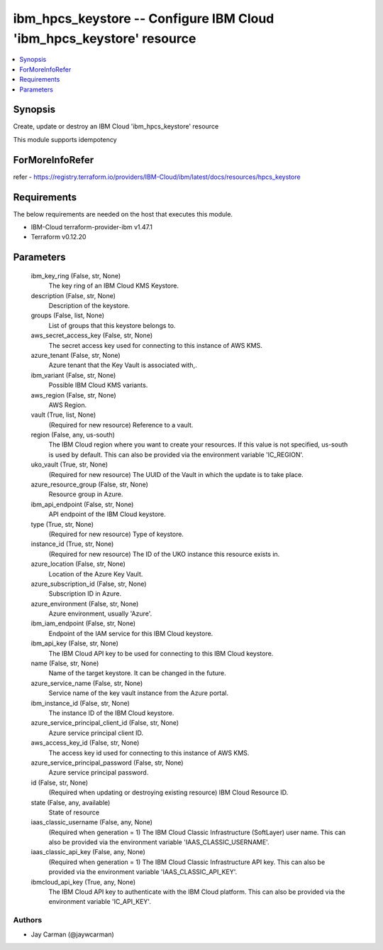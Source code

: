 
ibm_hpcs_keystore -- Configure IBM Cloud 'ibm_hpcs_keystore' resource
=====================================================================

.. contents::
   :local:
   :depth: 1


Synopsis
--------

Create, update or destroy an IBM Cloud 'ibm_hpcs_keystore' resource

This module supports idempotency


ForMoreInfoRefer
----------------
refer - https://registry.terraform.io/providers/IBM-Cloud/ibm/latest/docs/resources/hpcs_keystore

Requirements
------------
The below requirements are needed on the host that executes this module.

- IBM-Cloud terraform-provider-ibm v1.47.1
- Terraform v0.12.20



Parameters
----------

  ibm_key_ring (False, str, None)
    The key ring of an IBM Cloud KMS Keystore.


  description (False, str, None)
    Description of the keystore.


  groups (False, list, None)
    List of groups that this keystore belongs to.


  aws_secret_access_key (False, str, None)
    The secret access key used for connecting to this instance of AWS KMS.


  azure_tenant (False, str, None)
    Azure tenant that the Key Vault is associated with,.


  ibm_variant (False, str, None)
    Possible IBM Cloud KMS variants.


  aws_region (False, str, None)
    AWS Region.


  vault (True, list, None)
    (Required for new resource) Reference to a vault.


  region (False, any, us-south)
    The IBM Cloud region where you want to create your resources. If this value is not specified, us-south is used by default. This can also be provided via the environment variable 'IC_REGION'.


  uko_vault (True, str, None)
    (Required for new resource) The UUID of the Vault in which the update is to take place.


  azure_resource_group (False, str, None)
    Resource group in Azure.


  ibm_api_endpoint (False, str, None)
    API endpoint of the IBM Cloud keystore.


  type (True, str, None)
    (Required for new resource) Type of keystore.


  instance_id (True, str, None)
    (Required for new resource) The ID of the UKO instance this resource exists in.


  azure_location (False, str, None)
    Location of the Azure Key Vault.


  azure_subscription_id (False, str, None)
    Subscription ID in Azure.


  azure_environment (False, str, None)
    Azure environment, usually 'Azure'.


  ibm_iam_endpoint (False, str, None)
    Endpoint of the IAM service for this IBM Cloud keystore.


  ibm_api_key (False, str, None)
    The IBM Cloud API key to be used for connecting to this IBM Cloud keystore.


  name (False, str, None)
    Name of the target keystore. It can be changed in the future.


  azure_service_name (False, str, None)
    Service name of the key vault instance from the Azure portal.


  ibm_instance_id (False, str, None)
    The instance ID of the IBM Cloud keystore.


  azure_service_principal_client_id (False, str, None)
    Azure service principal client ID.


  aws_access_key_id (False, str, None)
    The access key id used for connecting to this instance of AWS KMS.


  azure_service_principal_password (False, str, None)
    Azure service principal password.


  id (False, str, None)
    (Required when updating or destroying existing resource) IBM Cloud Resource ID.


  state (False, any, available)
    State of resource


  iaas_classic_username (False, any, None)
    (Required when generation = 1) The IBM Cloud Classic Infrastructure (SoftLayer) user name. This can also be provided via the environment variable 'IAAS_CLASSIC_USERNAME'.


  iaas_classic_api_key (False, any, None)
    (Required when generation = 1) The IBM Cloud Classic Infrastructure API key. This can also be provided via the environment variable 'IAAS_CLASSIC_API_KEY'.


  ibmcloud_api_key (True, any, None)
    The IBM Cloud API key to authenticate with the IBM Cloud platform. This can also be provided via the environment variable 'IC_API_KEY'.













Authors
~~~~~~~

- Jay Carman (@jaywcarman)

